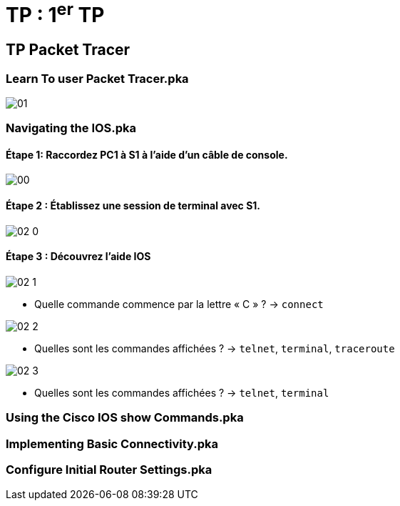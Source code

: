 = TP : 1^er^ TP
:navtitle: 1^er^ TP

== TP Packet Tracer

=== Learn To user Packet Tracer.pka

image:tssr2023/modules-07/TP/01.png[]

=== Navigating the IOS.pka

==== Étape 1:   Raccordez PC1 à S1 à l'aide d'un câble de console.

image:tssr2023/modules-07/TP/00.png[]

==== Étape 2 :   Établissez une session de terminal avec S1.

image:tssr2023/modules-07/TP/02_0.png[]

==== Étape 3 :   Découvrez l'aide IOS
image:tssr2023/modules-07/TP/02_1.png[]

* Quelle commande commence par la lettre « C » ? -> `connect`

image:tssr2023/modules-07/TP/02_2.png[]

* Quelles sont les commandes affichées ? -> `telnet`, `terminal`, `traceroute`


image:tssr2023/modules-07/TP/02_3.png[]

* Quelles sont les commandes affichées ? -> `telnet`, `terminal`


=== Using the Cisco IOS show Commands.pka

=== Implementing Basic Connectivity.pka

=== Configure Initial Router Settings.pka
